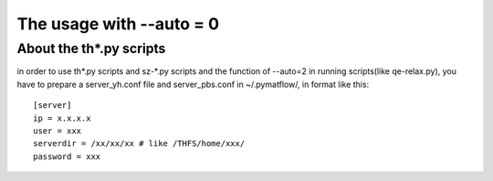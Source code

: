 The usage with --auto = 0
==========================

About the th*.py scripts
-------------------------

in order to use th*.py scripts and sz-*.py scripts and the function of --auto=2 in running scripts(like qe-relax.py), you have to prepare a server_yh.conf file and server_pbs.conf in ~/.pymatflow/, in format like this::

    [server]
    ip = x.x.x.x
    user = xxx
    serverdir = /xx/xx/xx # like /THFS/home/xxx/
    password = xxx

..
